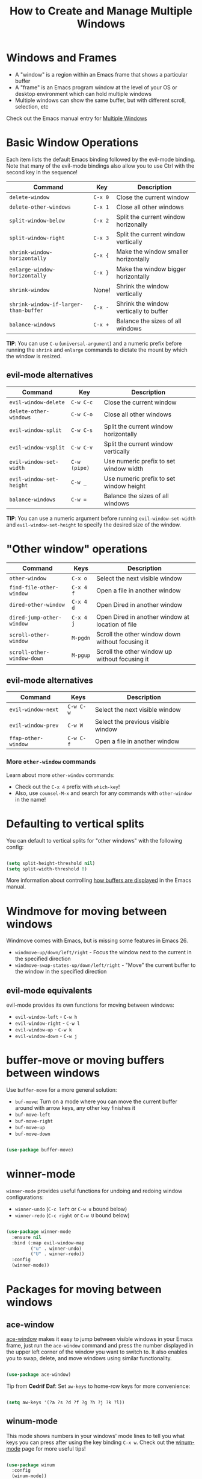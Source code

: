 #+title: How to Create and Manage Multiple Windows

* Windows and Frames

- A "window" is a region within an Emacs frame that shows a particular buffer
- A "frame" is an Emacs program window at the level of your OS or desktop environment which can hold multiple windows
- Multiple windows can show the same buffer, but with different scroll, selection, etc

Check out the Emacs manual entry for [[https://www.gnu.org/software/emacs/manual/html_node/emacs/Windows.html#Windows][Multiple Windows]]

* Basic Window Operations

Each item lists the default Emacs binding followed by the evil-mode binding.  Note that many of the evil-mode bindings also allow you to use Ctrl with the second key in the sequence!

| Command                             | Key   | Description                            |
|-------------------------------------+-------+----------------------------------------|
| =delete-window=                       | ~C-x 0~ | Close the current window               |
| =delete-other-windows=                | ~C-x 1~ | Close all other windows                |
| =split-window-below=                  | ~C-x 2~ | Split the current window horizonally   |
| =split-window-right=                  | ~C-x 3~ | Split the current window vertically    |
| =shrink-window-horizontally=          | ~C-x {~ | Make the window smaller horizontally   |
| =enlarge-window-horizontally=         | ~C-x }~ | Make the window bigger horizontally    |
| =shrink-window=                       | None! | Shrink the window vertically           |
| =shrink-window-if-larger-than-buffer= | ~C-x -~ | Shrink the window vertically to buffer |
| =balance-windows=                     | ~C-x +~ | Balance the sizes of all windows       |

*TIP*: You can use ~C-u~ (=universal-argument=) and a numeric prefix before running the =shrink= and =enlarge= commands to dictate the mount by which the window is resized.

** evil-mode alternatives

| Command                | Key        | Description                             |
|------------------------+------------+-----------------------------------------|
| =evil-window-delete=     | ~C-w C-c~    | Close the current window                |
| =delete-other-windows=   | ~C-w C-o~    | Close all other windows                 |
| =evil-window-split=      | ~C-w C-s~    | Split the current window horizontally   |
| =evil-window-vsplit=     | ~C-w C-v~    | Split the current window vertically     |
| =evil-window-set-width=  | ~C-w (pipe)~ | Use numeric prefix to set window width  |
| =evil-window-set-height= | ~C-w _~      | Use numeric prefix to set window height |
| =balance-windows=        | ~C-w =~      | Balance the sizes of all windows        |

*TIP*: You can use a numeric argument before running =evil-window-set-width= and =evil-window-set-height= to specify the desired size of the window.

* "Other window" operations

| Command                  | Keys    | Description                                      |
|--------------------------+---------+--------------------------------------------------|
| =other-window=             | ~C-x o~   | Select the next visible window                   |
| =find-file-other-window=   | ~C-x 4 f~ | Open a file in another window                    |
| =dired-other-window=       | ~C-x 4 d~ | Open Dired in another window                     |
| =dired-jump-other-window=  | ~C-x 4 j~ | Open Dired in another window at location of file |
| =scroll-other-window=      | ~M-pgdn~  | Scroll the other window down without focusing it |
| =scroll-other-window-down= | ~M-pgup~  | Scroll the other window up without focusing it   |

** evil-mode alternatives

| Command           | Keys    | Description                        |
|-------------------+---------+------------------------------------|
| =evil-window-next=  | ~C-w C-w~ | Select the next visible window     |
| =evil-window-prev=  | ~C-w W~   | Select the previous visible window |
| =ffap-other-window= | ~C-w C-f~ | Open a file in another window      |

*** More =other-window= commands

Learn about more =other-window= commands:

- Check out the ~C-x 4~ prefix with =which-key=!
- Also, use =counsel-M-x= and search for any commands with =other-window= in the name!

* Defaulting to vertical splits

You can default to vertical splits for "other windows" with the following config:

#+begin_src emacs-lisp

  (setq split-height-threshold nil)
  (setq split-width-threshold 0)

#+end_src

More information about controlling [[https://www.gnu.org/software/emacs/manual/html_node/elisp/Choosing-Window-Options.html][how buffers are displayed]] in the Emacs manual.

* Windmove for moving between windows

Windmove comes with Emacs, but is missing some features in Emacs 26.

- =windmove-up/down/left/right= - Focus the window next to the current in the specified direction
- =windmove-swap-states-up/down/left/right= - "Move" the current buffer to the window in the specified direction

** evil-mode equivalents

evil-mode provides its own functions for moving between windows:

- =evil-window-left= - ~C-w h~
- =evil-window-right= - ~C-w l~
- =evil-window-up= - ~C-w k~
- =evil-window-down= - ~C-w j~

* buffer-move or moving buffers between windows

Use =buffer-move= for a more general solution:

- =buf-move=: Turn on a mode where you can move the current buffer around with arrow keys, any other key finishes it
- =buf-move-left=
- =buf-move-right=
- =buf-move-up=
- =buf-move-down=

#+begin_src emacs-lisp

  (use-package buffer-move)

#+end_src

* winner-mode

=winner-mode= provides useful functions for undoing and redoing window configurations:

- =winner-undo= (~C-c left~ or ~C-w u~ bound below)
- =winner-redo= (~C-c right~ or ~C-w U~ bound below)

#+begin_src emacs-lisp

  (use-package winner-mode
    :ensure nil
    :bind (:map evil-window-map
           ("u" . winner-undo)
           ("U" . winner-redo))
    :config
    (winner-mode))

#+end_src

* Packages for moving between windows
** ace-window

[[https://github.com/abo-abo/ace-window][ace-window]] makes it easy to jump between visible windows in your Emacs frame, just run the =ace-window= command and press the number displayed in the upper left corner of the window you want to switch to.  It also enables you to swap, delete, and move windows using similar functionality.

#+begin_src emacs-lisp

  (use-package ace-window)

#+end_src

Tip from *Cedrif Daf*: Set =aw-keys= to home-row keys for more convenience:

#+begin_src emacs-lisp

(setq aw-keys '(?a ?s ?d ?f ?g ?h ?j ?k ?l))

#+end_src

** winum-mode

This mode shows numbers in your windows' mode lines to tell you what keys you can press after using the key binding =C-x w=.  Check out the [[https://github.com/deb0ch/emacs-winum][winum-mode]] page for more useful tips!

#+begin_src emacs-lisp

  (use-package winum
    :config
    (winum-mode))

#+end_src
